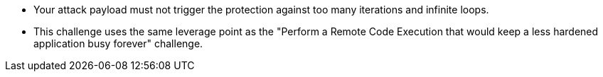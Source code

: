 * Your attack payload must not trigger the protection against too many iterations and infinite loops.
* This challenge uses the same leverage point as the "Perform a Remote Code Execution that would keep a less hardened application busy forever" challenge.

